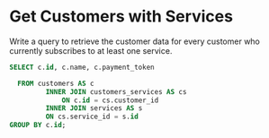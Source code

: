 * Get Customers with Services
:PROPERTIES:
:header-args: sql :engine postgresql :dbuser nico :database billing
:END:
Write a query to retrieve the customer data for every customer who currently subscribes to at least one service.

#+BEGIN_SRC sql
  SELECT c.id, c.name, c.payment_token

    FROM customers AS c
           INNER JOIN customers_services AS cs
               ON c.id = cs.customer_id
           INNER JOIN services AS s
           ON cs.service_id = s.id
  GROUP BY c.id;


#+END_SRC

#+RESULTS:
| id | name        | payment_token |
|----+-------------+---------------|
|  4 | Lynnn Blake | KLZXWEEE      |
|  6 | Scott Lakso | UUEAPQPS      |
|  2 | Pat Johnson | XHGOAHEQ      |
|  5 | Chen Ke-Hua | KWETYCVX      |
|  7 | Jim Pornot  | XKJEYAZA      |
